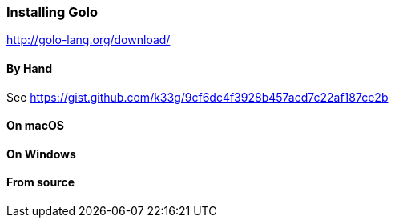 === Installing Golo

http://golo-lang.org/download/

==== By Hand

See https://gist.github.com/k33g/9cf6dc4f3928b457acd7c22af187ce2b

==== On macOS

==== On Windows

==== From source
